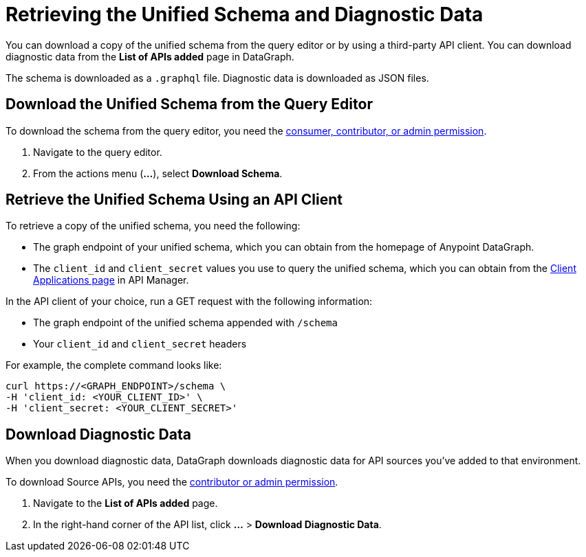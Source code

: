 = Retrieving the Unified Schema and Diagnostic Data

You can download a copy of the unified schema from the query editor or by using a third-party API client. You can download diagnostic data from the *List of APIs added* page in DataGraph.  

The schema is downloaded as a `.graphql` file. Diagnostic data is downloaded as JSON files. 

== Download the Unified Schema from the Query Editor

To download the schema from the query editor, you need the xref:permissions.adoc[consumer, contributor, or admin permission].

. Navigate to the query editor. 
. From the actions menu (*...*), select *Download Schema*.

== Retrieve the Unified Schema Using an API Client

To retrieve a copy of the unified schema, you need the following:

* The graph endpoint of your unified schema, which you can obtain from the homepage of Anypoint DataGraph.
* The `client_id` and `client_secret` values you use to query the unified schema, which you can obtain from the xref:api-manager::datagraph-viewing-application-contracts.adoc[Client Applications page] in API Manager.
 
In the API client of your choice, run a GET request with the following information:

* The graph endpoint of the unified schema appended with `/schema`
* Your `client_id` and `client_secret` headers

For example, the complete command looks like:

[source,copy]
----
curl https://<GRAPH_ENDPOINT>/schema \
-H 'client_id: <YOUR_CLIENT_ID>' \
-H 'client_secret: <YOUR_CLIENT_SECRET>'
----

== Download Diagnostic Data

When you download diagnostic data, DataGraph downloads diagnostic data for API sources you've added to that environment. 

To download Source APIs, you need the xref:permissions.adoc[contributor or admin permission].
 

. Navigate to the *List of APIs added* page.
. In the right-hand corner of the API list, click *...* > *Download Diagnostic Data*.
